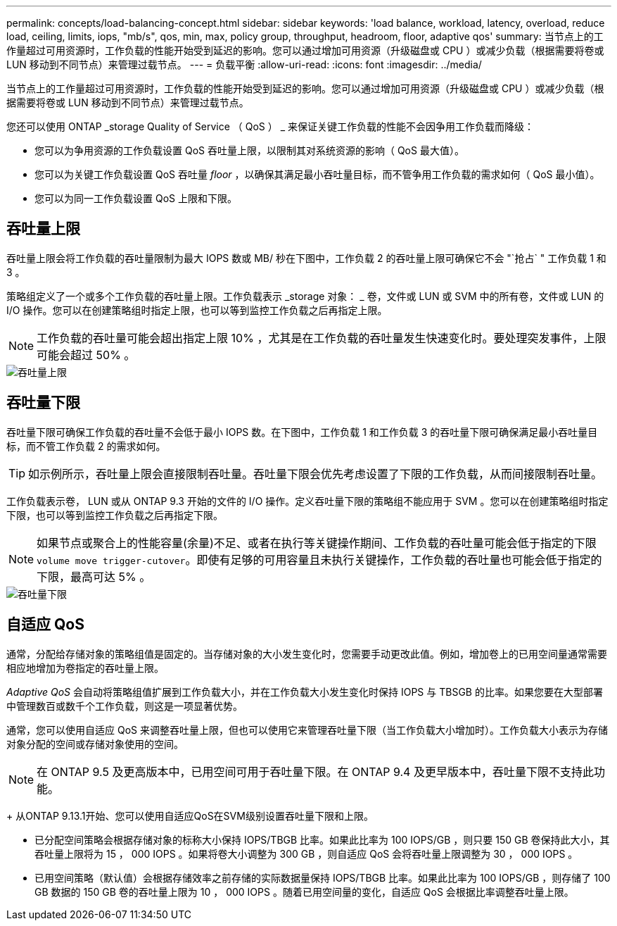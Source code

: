 ---
permalink: concepts/load-balancing-concept.html 
sidebar: sidebar 
keywords: 'load balance, workload, latency, overload, reduce load, ceiling, limits, iops, "mb/s", qos, min, max, policy group, throughput, headroom, floor, adaptive qos' 
summary: 当节点上的工作量超过可用资源时，工作负载的性能开始受到延迟的影响。您可以通过增加可用资源（升级磁盘或 CPU ）或减少负载（根据需要将卷或 LUN 移动到不同节点）来管理过载节点。 
---
= 负载平衡
:allow-uri-read: 
:icons: font
:imagesdir: ../media/


[role="lead"]
当节点上的工作量超过可用资源时，工作负载的性能开始受到延迟的影响。您可以通过增加可用资源（升级磁盘或 CPU ）或减少负载（根据需要将卷或 LUN 移动到不同节点）来管理过载节点。

您还可以使用 ONTAP _storage Quality of Service （ QoS ） _ 来保证关键工作负载的性能不会因争用工作负载而降级：

* 您可以为争用资源的工作负载设置 QoS 吞吐量上限，以限制其对系统资源的影响（ QoS 最大值）。
* 您可以为关键工作负载设置 QoS 吞吐量 _floor_ ，以确保其满足最小吞吐量目标，而不管争用工作负载的需求如何（ QoS 最小值）。
* 您可以为同一工作负载设置 QoS 上限和下限。




== 吞吐量上限

吞吐量上限会将工作负载的吞吐量限制为最大 IOPS 数或 MB/ 秒在下图中，工作负载 2 的吞吐量上限可确保它不会 "`抢占` " 工作负载 1 和 3 。

策略组定义了一个或多个工作负载的吞吐量上限。工作负载表示 _storage 对象： _ 卷，文件或 LUN 或 SVM 中的所有卷，文件或 LUN 的 I/O 操作。您可以在创建策略组时指定上限，也可以等到监控工作负载之后再指定上限。

[NOTE]
====
工作负载的吞吐量可能会超出指定上限 10% ，尤其是在工作负载的吞吐量发生快速变化时。要处理突发事件，上限可能会超过 50% 。

====
image::../media/qos-ceiling-concepts.gif[吞吐量上限]



== 吞吐量下限

吞吐量下限可确保工作负载的吞吐量不会低于最小 IOPS 数。在下图中，工作负载 1 和工作负载 3 的吞吐量下限可确保满足最小吞吐量目标，而不管工作负载 2 的需求如何。

[TIP]
====
如示例所示，吞吐量上限会直接限制吞吐量。吞吐量下限会优先考虑设置了下限的工作负载，从而间接限制吞吐量。

====
工作负载表示卷， LUN 或从 ONTAP 9.3 开始的文件的 I/O 操作。定义吞吐量下限的策略组不能应用于 SVM 。您可以在创建策略组时指定下限，也可以等到监控工作负载之后再指定下限。

[NOTE]
====
如果节点或聚合上的性能容量(余量)不足、或者在执行等关键操作期间、工作负载的吞吐量可能会低于指定的下限 `volume move trigger-cutover`。即使有足够的可用容量且未执行关键操作，工作负载的吞吐量也可能会低于指定的下限，最高可达 5% 。

====
image::../media/qos-floor-concepts.gif[吞吐量下限]



== 自适应 QoS

通常，分配给存储对象的策略组值是固定的。当存储对象的大小发生变化时，您需要手动更改此值。例如，增加卷上的已用空间量通常需要相应地增加为卷指定的吞吐量上限。

_Adaptive QoS_ 会自动将策略组值扩展到工作负载大小，并在工作负载大小发生变化时保持 IOPS 与 TBSGB 的比率。如果您要在大型部署中管理数百或数千个工作负载，则这是一项显著优势。

通常，您可以使用自适应 QoS 来调整吞吐量上限，但也可以使用它来管理吞吐量下限（当工作负载大小增加时）。工作负载大小表示为存储对象分配的空间或存储对象使用的空间。


NOTE: 在 ONTAP 9.5 及更高版本中，已用空间可用于吞吐量下限。在 ONTAP 9.4 及更早版本中，吞吐量下限不支持此功能。

+
从ONTAP 9.13.1开始、您可以使用自适应QoS在SVM级别设置吞吐量下限和上限。

* 已分配空间策略会根据存储对象的标称大小保持 IOPS/TBGB 比率。如果此比率为 100 IOPS/GB ，则只要 150 GB 卷保持此大小，其吞吐量上限将为 15 ， 000 IOPS 。如果将卷大小调整为 300 GB ，则自适应 QoS 会将吞吐量上限调整为 30 ， 000 IOPS 。
* 已用空间策略（默认值）会根据存储效率之前存储的实际数据量保持 IOPS/TBGB 比率。如果此比率为 100 IOPS/GB ，则存储了 100 GB 数据的 150 GB 卷的吞吐量上限为 10 ， 000 IOPS 。随着已用空间量的变化，自适应 QoS 会根据比率调整吞吐量上限。

